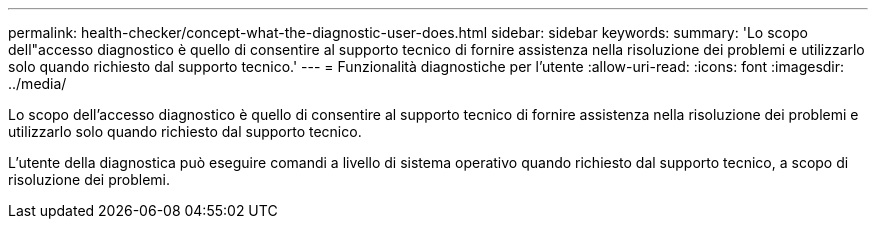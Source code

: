 ---
permalink: health-checker/concept-what-the-diagnostic-user-does.html 
sidebar: sidebar 
keywords:  
summary: 'Lo scopo dell"accesso diagnostico è quello di consentire al supporto tecnico di fornire assistenza nella risoluzione dei problemi e utilizzarlo solo quando richiesto dal supporto tecnico.' 
---
= Funzionalità diagnostiche per l'utente
:allow-uri-read: 
:icons: font
:imagesdir: ../media/


[role="lead"]
Lo scopo dell'accesso diagnostico è quello di consentire al supporto tecnico di fornire assistenza nella risoluzione dei problemi e utilizzarlo solo quando richiesto dal supporto tecnico.

L'utente della diagnostica può eseguire comandi a livello di sistema operativo quando richiesto dal supporto tecnico, a scopo di risoluzione dei problemi.
